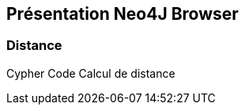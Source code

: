 ## Présentation Neo4J Browser

// Présenter les fonctionnalités qui ne sont pas supportés par Graphgist
// Créer des favoris / ou un répertoire de requêtes sur Neo4J Browser

### Distance

Cypher Code Calcul de distance